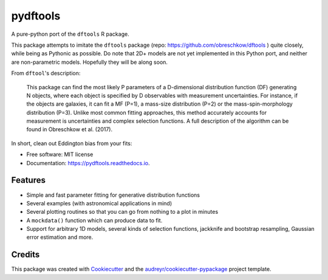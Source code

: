 =========
pydftools
=========


.. image:: https://img.shields.io/pypi/v/pydftools.svg
        :target: https://pypi.python.org/pypi/pydftools

.. image:: https://img.shields.io/travis/steven-murray/pydftools.svg
        :target: https://travis-ci.org/steven-murray/pydftools

.. image:: https://readthedocs.org/projects/pydftools/badge/?version=latest
        :target: https://pydftools.readthedocs.io/en/latest/?badge=latest
        :alt: Documentation Status

.. image:: https://pyup.io/repos/github/steven-murray/pydftools/shield.svg
     :target: https://pyup.io/repos/github/steven-murray/pydftools/
     :alt: Updates


A pure-python port of the ``dftools`` R package.

This package attempts to imitate the ``dftools`` package (repo: https://github.com/obreschkow/dftools ) quite closely,
while being as Pythonic as possible. Do note that 2D+ models are not yet implemented in this Python port, and neither
are non-parametric models. Hopefully they will be along soon.

From ``dftool``'s description:

    This package can find the most likely P parameters of a D-dimensional distribution function (DF) generating
    N objects, where each object is specified by D observables with measurement uncertainties. For instance, if the objects
    are galaxies, it can fit a MF (P=1), a mass-size distribution (P=2) or the mass-spin-morphology distribution (P=3).
    Unlike most common fitting approaches, this method accurately accounts for measurement is uncertainties and complex
    selection functions. A full description of the algorithm can be found in Obreschkow et al. (2017).

In short, clean out Eddington bias from your fits:

.. image:: https://user-images.githubusercontent.com/1272030/31757852-60cb6ebc-b4dd-11e7-8ce9-32b3232e8f94.png
   :scale: 30 %

* Free software: MIT license
* Documentation: https://pydftools.readthedocs.io.


Features
--------

* Simple and fast parameter fitting for generative distribution functions
* Several examples (with astronomical applications in mind)
* Several plotting routines so that you can go from nothing to a plot in minutes
* A ``mockdata()`` function which can produce data to fit.
* Support for arbitrary 1D models, several kinds of selection functions, jackknife and bootstrap resampling, Gaussian
  error estimation and more.

Credits
---------

This package was created with Cookiecutter_ and the `audreyr/cookiecutter-pypackage`_ project template.

.. _Cookiecutter: https://github.com/audreyr/cookiecutter
.. _`audreyr/cookiecutter-pypackage`: https://github.com/audreyr/cookiecutter-pypackage

